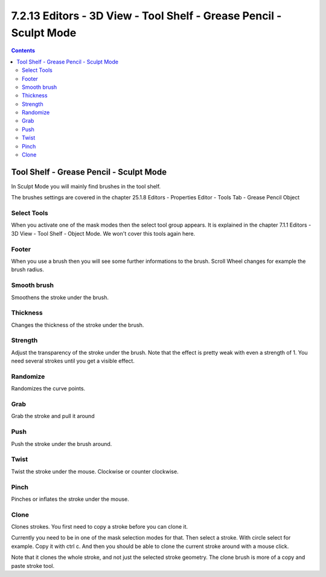 *******************************************************************
7.2.13 Editors - 3D View - Tool Shelf - Grease Pencil - Sculpt Mode
*******************************************************************

.. contents:: Contents




Tool Shelf - Grease Pencil - Sculpt Mode
========================================

.. image:: graphics/7.2.13_Editors_-_3D_View_-_Tool_Shelf_-_Grease_Pencil_-_Sculpt_Mode/100002010000007B000000FFE0673C4455AD565A.png

In Sculpt Mode you will mainly find brushes in the tool shelf.

The brushes settings are covered in the chapter 25.1.8 Editors - Properties Editor - Tools Tab - Grease Pencil Object



Select Tools
------------

When you activate one of the mask modes then the select tool group appears. It is explained in the chapter 7.1.1 Editors - 3D View - Tool Shelf - Object Mode. We won't cover this tools again here.



Footer
------

When you use a brush then you will see some further informations to the brush. Scroll Wheel changes for example the brush radius.

.. image:: graphics/7.2.13_Editors_-_3D_View_-_Tool_Shelf_-_Grease_Pencil_-_Sculpt_Mode/10000201000003070000001596F87CBF9F134EC5.png



Smooth brush
------------

Smoothens the stroke under the brush.



Thickness
---------

Changes the thickness of the stroke under the brush.



Strength
--------

Adjust the transparency of the stroke under the brush. Note that the effect is pretty weak with even a strength of 1. You need several strokes until you get a visible effect.



Randomize
---------

Randomizes the curve points.



Grab
----

Grab the stroke and pull it around



Push
----

Push the stroke under the brush around.



Twist
-----

Twist the stroke under the mouse. Clockwise or counter clockwise.



Pinch
-----

Pinches or inflates the stroke under the mouse.



Clone
-----

Clones strokes. You first need to copy a stroke before you can clone it.

Currently you need to be in one of the mask selection modes for that. Then select a stroke. With circle select for example. Copy it with ctrl c. And then you should be able to clone the current stroke around with a mouse click.

Note that it clones the whole stroke, and not just the selected stroke geometry. The clone brush is more of a copy and paste stroke tool.

